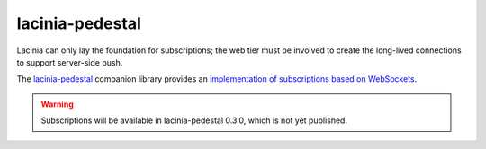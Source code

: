 lacinia-pedestal
================

Lacinia can only lay the foundation for subscriptions; the web tier must be involved to create the long-lived connections
to support server-side push.

The `lacinia-pedestal <https://github.com/walmartlabs/lacinia-pedestal>`_ companion library provides an
`implementation of subscriptions based on WebSockets <http://lacinia-pedestal.readthedocs.io/en/latest/subscriptions.html>`_.

.. warning::

   Subscriptions will be available in lacinia-pedestal 0.3.0, which is not yet published.


